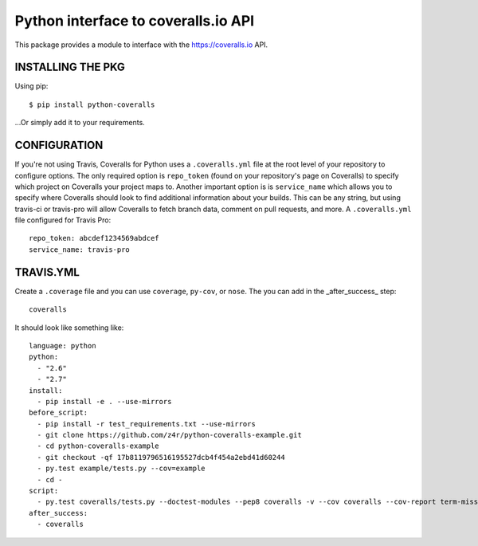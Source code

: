 ====================================
Python interface to coveralls.io API
====================================

.. image:: https://api.travis-ci.org/z4r/python-coveralls.png?branch=master
    :target: http://travis-ci.org/z4r/python-coveralls
.. image:: https://coveralls.io/repos/z4r/python-coveralls/badge.png?branch=master
    :target: https://coveralls.io/r/z4r/python-coveralls

This package provides a module to interface with the https://coveralls.io API.

INSTALLING THE PKG
==================
Using pip::

    $ pip install python-coveralls

...Or simply add it to your requirements.


CONFIGURATION
=============
If you're not using Travis, Coveralls for Python uses a ``.coveralls.yml`` file at the root level of your repository to configure options.
The only required option is ``repo_token`` (found on your repository's page on Coveralls) to specify which project on Coveralls your project maps to.
Another important option is is ``service_name`` which allows you to specify where Coveralls should look to find additional information about your builds. This can be any string, but using travis-ci or travis-pro will allow Coveralls to fetch branch data, comment on pull requests, and more.
A ``.coveralls.yml`` file configured for Travis Pro::

    repo_token: abcdef1234569abdcef
    service_name: travis-pro

TRAVIS.YML
==========
Create a ``.coverage`` file and you can use ``coverage``, ``py-cov``, or ``nose``.
The you can add in the _after_success_ step::

    coveralls

It should look like something like::

    language: python
    python:
      - "2.6"
      - "2.7"
    install:
      - pip install -e . --use-mirrors
    before_script:
      - pip install -r test_requirements.txt --use-mirrors
      - git clone https://github.com/z4r/python-coveralls-example.git
      - cd python-coveralls-example
      - git checkout -qf 17b8119796516195527dcb4f454a2ebd41d60244
      - py.test example/tests.py --cov=example
      - cd -
    script:
      - py.test coveralls/tests.py --doctest-modules --pep8 coveralls -v --cov coveralls --cov-report term-missing
    after_success:
      - coveralls
